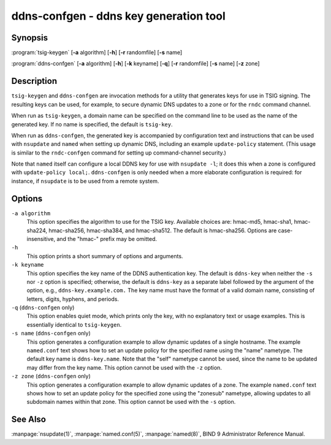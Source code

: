 .. 
   Copyright (C) Internet Systems Consortium, Inc. ("ISC")
   
   This Source Code Form is subject to the terms of the Mozilla Public
   License, v. 2.0. If a copy of the MPL was not distributed with this
   file, You can obtain one at http://mozilla.org/MPL/2.0/.
   
   See the COPYRIGHT file distributed with this work for additional
   information regarding copyright ownership.

..
   Copyright (C) Internet Systems Consortium, Inc. ("ISC")

   This Source Code Form is subject to the terms of the Mozilla Public
   License, v. 2.0. If a copy of the MPL was not distributed with this
   file, You can obtain one at http://mozilla.org/MPL/2.0/.

   See the COPYRIGHT file distributed with this work for additional
   information regarding copyright ownership.


.. highlight: console

.. _man_ddns-confgen:

ddns-confgen - ddns key generation tool
---------------------------------------

Synopsis
~~~~~~~~
:program:`tsig-keygen` [**-a** algorithm] [**-h**] [**-r** randomfile] [**-s** name]

:program:`ddns-confgen` [**-a** algorithm] [**-h**] [**-k** keyname] [**-q**] [**-r** randomfile] [**-s** name] [**-z** zone]

Description
~~~~~~~~~~~

``tsig-keygen`` and ``ddns-confgen`` are invocation methods for a
utility that generates keys for use in TSIG signing. The resulting keys
can be used, for example, to secure dynamic DNS updates to a zone or for
the ``rndc`` command channel.

When run as ``tsig-keygen``, a domain name can be specified on the
command line to be used as the name of the generated key. If no
name is specified, the default is ``tsig-key``.

When run as ``ddns-confgen``, the generated key is accompanied by
configuration text and instructions that can be used with ``nsupdate``
and ``named`` when setting up dynamic DNS, including an example
``update-policy`` statement. (This usage is similar to the ``rndc-confgen``
command for setting up command-channel security.)

Note that ``named`` itself can configure a local DDNS key for use with
``nsupdate -l``; it does this when a zone is configured with
``update-policy local;``. ``ddns-confgen`` is only needed when a more
elaborate configuration is required: for instance, if ``nsupdate`` is to
be used from a remote system.

Options
~~~~~~~

``-a algorithm``
   This option specifies the algorithm to use for the TSIG key. Available choices
   are: hmac-md5, hmac-sha1, hmac-sha224, hmac-sha256, hmac-sha384, and
   hmac-sha512. The default is hmac-sha256. Options are
   case-insensitive, and the "hmac-" prefix may be omitted.

``-h``
   This option prints a short summary of options and arguments.

``-k keyname``
   This option specifies the key name of the DDNS authentication key. The default is
   ``ddns-key`` when neither the ``-s`` nor ``-z`` option is specified;
   otherwise, the default is ``ddns-key`` as a separate label followed
   by the argument of the option, e.g., ``ddns-key.example.com.`` The
   key name must have the format of a valid domain name, consisting of
   letters, digits, hyphens, and periods.

``-q`` (``ddns-confgen`` only)
   This option enables quiet mode, which prints only the key, with no
   explanatory text or usage examples. This is essentially identical to
   ``tsig-keygen``.

``-s name`` (``ddns-confgen`` only)
   This option generates a configuration example to allow
   dynamic updates of a single hostname. The example ``named.conf`` text
   shows how to set an update policy for the specified name using the
   "name" nametype. The default key name is ``ddns-key.name``. Note that the
   "self" nametype cannot be used, since the name to be updated may
   differ from the key name. This option cannot be used with the ``-z``
   option.

``-z zone`` (``ddns-confgen`` only)
   This option generates a configuration example to allow
   dynamic updates of a zone. The example ``named.conf`` text shows how
   to set an update policy for the specified zone using the "zonesub"
   nametype, allowing updates to all subdomain names within that zone.
   This option cannot be used with the ``-s`` option.

See Also
~~~~~~~~

:manpage:`nsupdate(1)`, :manpage:`named.conf(5)`, :manpage:`named(8)`, BIND 9 Administrator Reference Manual.
